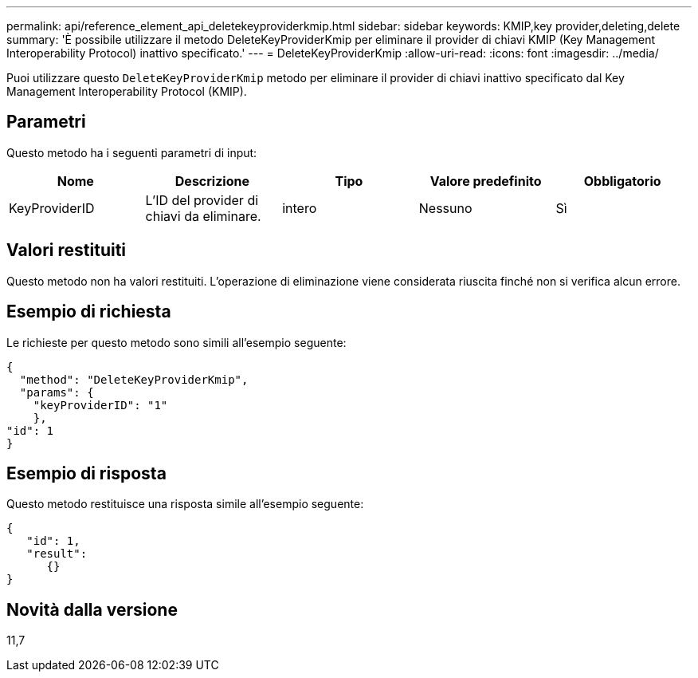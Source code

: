 ---
permalink: api/reference_element_api_deletekeyproviderkmip.html 
sidebar: sidebar 
keywords: KMIP,key provider,deleting,delete 
summary: 'È possibile utilizzare il metodo DeleteKeyProviderKmip per eliminare il provider di chiavi KMIP (Key Management Interoperability Protocol) inattivo specificato.' 
---
= DeleteKeyProviderKmip
:allow-uri-read: 
:icons: font
:imagesdir: ../media/


[role="lead"]
Puoi utilizzare questo `DeleteKeyProviderKmip` metodo per eliminare il provider di chiavi inattivo specificato dal Key Management Interoperability Protocol (KMIP).



== Parametri

Questo metodo ha i seguenti parametri di input:

|===
| Nome | Descrizione | Tipo | Valore predefinito | Obbligatorio 


 a| 
KeyProviderID
 a| 
L'ID del provider di chiavi da eliminare.
 a| 
intero
 a| 
Nessuno
 a| 
Sì

|===


== Valori restituiti

Questo metodo non ha valori restituiti. L'operazione di eliminazione viene considerata riuscita finché non si verifica alcun errore.



== Esempio di richiesta

Le richieste per questo metodo sono simili all'esempio seguente:

[listing]
----
{
  "method": "DeleteKeyProviderKmip",
  "params": {
    "keyProviderID": "1"
    },
"id": 1
}
----


== Esempio di risposta

Questo metodo restituisce una risposta simile all'esempio seguente:

[listing]
----
{
   "id": 1,
   "result":
      {}
}
----


== Novità dalla versione

11,7
